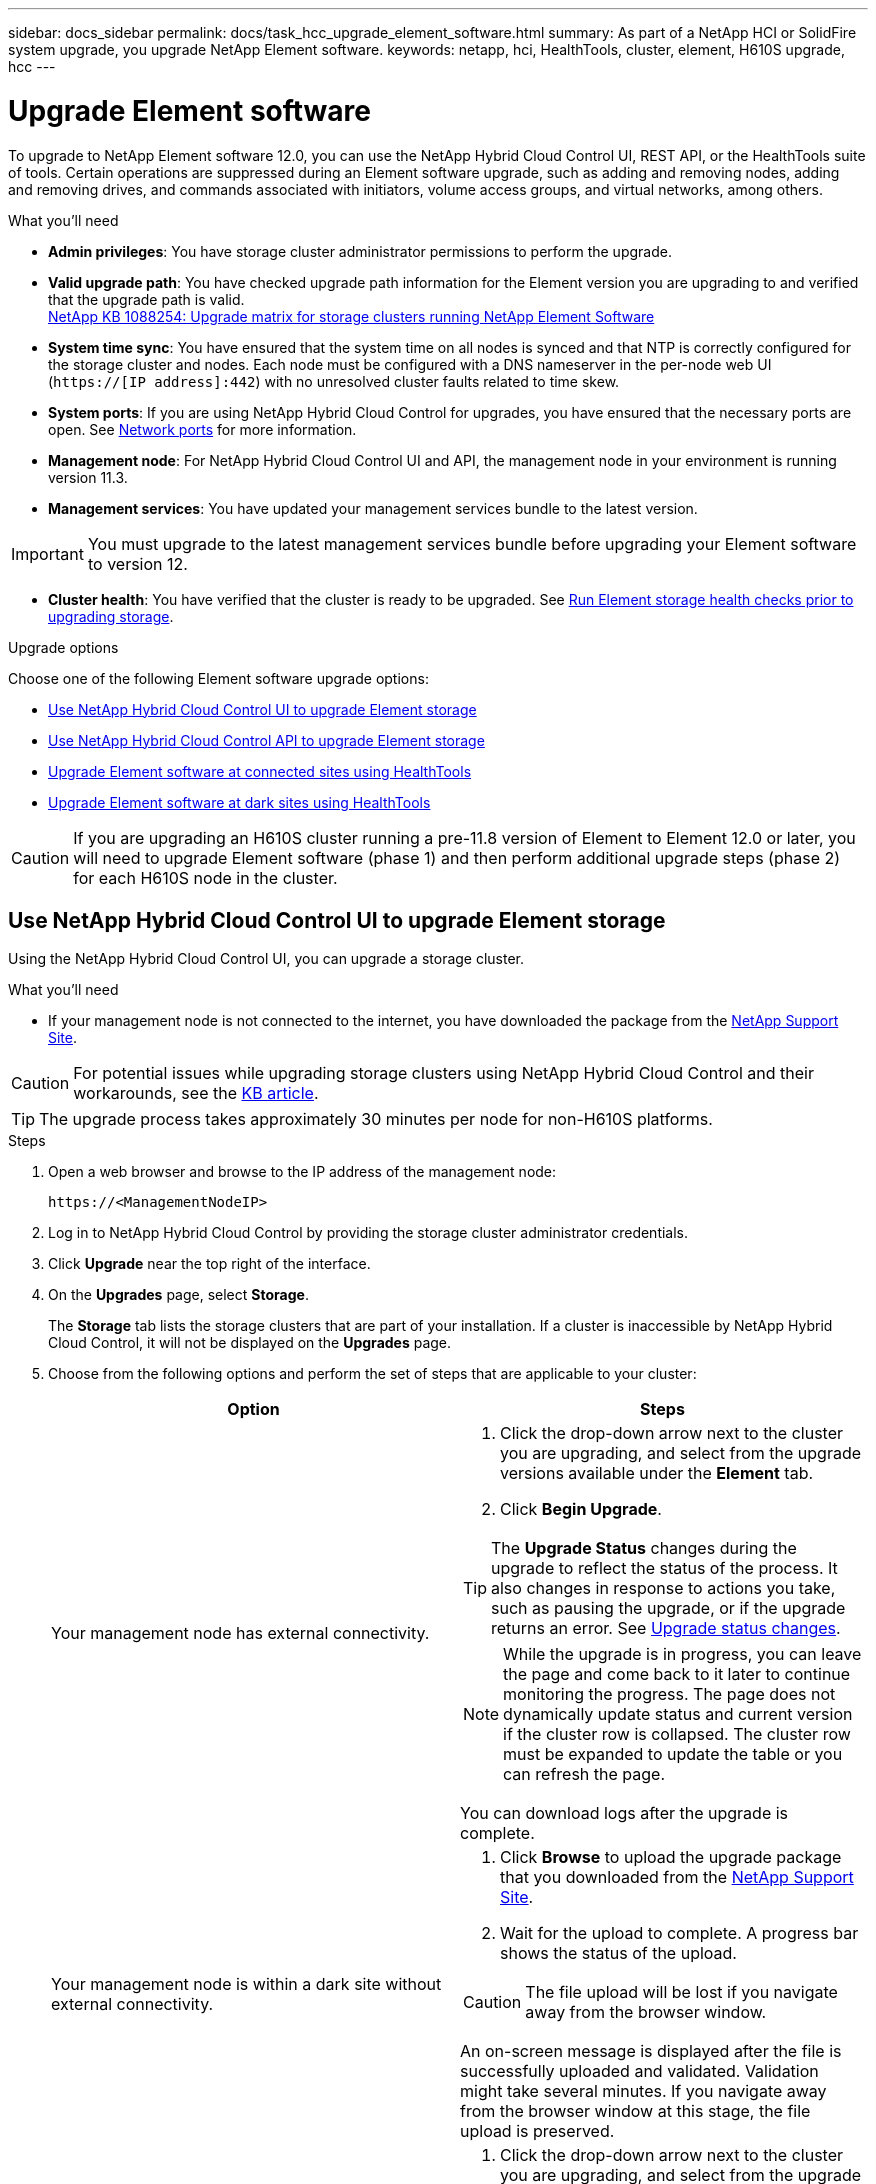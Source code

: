 ---
sidebar: docs_sidebar
permalink: docs/task_hcc_upgrade_element_software.html
summary: As part of a NetApp HCI or SolidFire system upgrade, you upgrade NetApp Element software.
keywords: netapp, hci, HealthTools, cluster, element, H610S upgrade, hcc
---

= Upgrade Element software

:hardbreaks:
:nofooter:
:icons: font
:linkattrs:
:imagesdir: ../media/

[.lead]
To upgrade to NetApp Element software 12.0, you can use the NetApp Hybrid Cloud Control UI, REST API, or the HealthTools suite of tools. Certain operations are suppressed during an Element software upgrade, such as adding and removing nodes, adding and removing drives, and commands associated with initiators, volume access groups, and virtual networks, among others.

.What you'll need

* *Admin privileges*: You have storage cluster administrator permissions to perform the upgrade.
* *Valid upgrade path*: You have checked upgrade path information for the Element version you are upgrading to and verified that the upgrade path is valid.
https://kb.netapp.com/app/answers/answer_view/a_id/1088254[NetApp KB 1088254: Upgrade matrix for storage clusters running NetApp Element Software]
* *System time sync*: You have ensured that the system time on all nodes is synced and that NTP is correctly configured for the storage cluster and nodes. Each node must be configured with a DNS nameserver in the per-node web UI (`https://[IP address]:442`) with no unresolved cluster faults related to time skew.
* *System ports*: If you are using NetApp Hybrid Cloud Control for upgrades, you have ensured that the necessary ports are open. See link:hci_prereqs_required_network_ports.html[Network ports] for more information.
* *Management node*: For NetApp Hybrid Cloud Control UI and API, the management node in your environment is running version 11.3.
* *Management services*: You have updated your management services bundle to the latest version.

IMPORTANT: You must upgrade to the latest management services bundle before upgrading your Element software to version 12.

* *Cluster health*: You have verified that the cluster is ready to be upgraded. See link:task_hcc_upgrade_element_prechecks.html[Run Element storage health checks prior to upgrading storage].

.Upgrade options

Choose one of the following Element software upgrade options:

* <<Use NetApp Hybrid Cloud Control UI to upgrade Element storage>>
* <<Use NetApp Hybrid Cloud Control API to upgrade Element storage>>
* <<Upgrade Element software at connected sites using HealthTools>>
* <<Upgrade Element software at dark sites using HealthTools>>

CAUTION: If you are upgrading an H610S cluster running a pre-11.8 version of Element to Element 12.0 or later, you will need to upgrade Element software (phase 1) and then perform additional upgrade steps (phase 2) for each H610S node in the cluster.

== Use NetApp Hybrid Cloud Control UI to upgrade Element storage

Using the NetApp Hybrid Cloud Control UI, you can upgrade a storage cluster.

.What you'll need
* If your management node is not connected to the internet, you have downloaded the package from the https://mysupport.netapp.com/site/products/all/details/mgmtservices/downloads-tab[NetApp Support Site^].

CAUTION: For potential issues while upgrading storage clusters using NetApp Hybrid Cloud Control and their workarounds, see the https://kb.netapp.com/Advice_and_Troubleshooting/Hybrid_Cloud_Infrastructure/NetApp_HCI/Potential_issues_and_workarounds_when_running_storage_upgrades_using_NetApp_Hybrid_Cloud_Control[KB article^].

TIP: The upgrade process takes approximately 30 minutes per node for non-H610S platforms.

.Steps

. Open a web browser and browse to the IP address of the management node:
+
----
https://<ManagementNodeIP>
----
. Log in to NetApp Hybrid Cloud Control by providing the storage cluster administrator credentials.
. Click *Upgrade* near the top right of the interface.
. On the *Upgrades* page, select *Storage*.
+
The *Storage* tab lists the storage clusters that are part of your installation. If a cluster is inaccessible by NetApp Hybrid Cloud Control, it will not be displayed on the *Upgrades* page.
. Choose from the following options and perform the set of steps that are applicable to your cluster:
+
[%header,cols=2*]
|===
|Option
|Steps

|Your management node has external connectivity.
a|
. Click the drop-down arrow next to the cluster you are upgrading, and select from the upgrade versions available under the *Element* tab.
. Click *Begin Upgrade*.

TIP: The *Upgrade Status* changes during the upgrade to reflect the status of the process. It also changes in response to actions you take, such as pausing the upgrade, or if the upgrade returns an error. See <<Upgrade status changes>>.

NOTE: While the upgrade is in progress, you can leave the page and come back to it later to continue monitoring the progress. The page does not dynamically update status and current version if the cluster row is collapsed. The cluster row must be expanded to update the table or you can refresh the page. 

You can download logs after the upgrade is complete.

|Your management node is within a dark site without external connectivity.
a|
. Click *Browse* to upload the upgrade package that you downloaded from the https://mysupport.netapp.com/site/products/all/details/mgmtservices/downloads-tab[NetApp Support Site^].
. Wait for the upload to complete. A progress bar shows the status of the upload.

CAUTION: The file upload will be lost if you navigate away from the browser window.

An on-screen message is displayed after the file is successfully uploaded and validated. Validation might take several minutes. If you navigate away from the browser window at this stage, the file upload is preserved.

|You are upgrading an H610S cluster running Element version earlier than 11.8.
a|
. Click the drop-down arrow next to the cluster you are upgrading, and select from the upgrade versions available.
. Click *Begin Upgrade*.
After the upgrade is complete, the UI prompts you to perform phase 2 of the process.
. Complete the additional steps required (phase 2) in the https://kb.netapp.com/Advice_and_Troubleshooting/Hybrid_Cloud_Infrastructure/H_Series/NetApp_H610S_storage_node_power_off_and_on_procedure[KB article^], and acknowledge in the UI that you have completed phase 2.

You can download logs after the upgrade is complete. For information about the various upgrade status changes, see <<Upgrade status changes>>.
|===

=== Upgrade status changes

Here are the different states that the *Upgrade Status* column in the UI shows before, during, and after the upgrade process:

[%header,cols=2*]
|===
|Upgrade state
|Description

|Up to Date
|The cluster was upgraded to the latest Element version available.

|Versions Available
|Newer versions of Element and/or storage firmware are available for upgrade.

|In Progress
|The upgrade is in progress. A progress bar shows the upgrade status. On-screen messages also show node-level faults and display the node ID of each node in the cluster as the upgrade progresses. You can monitor the status of each node using the Element UI or the NetApp Element plug-in for vCenter Server UI.

|Upgrade Pausing
|You can choose to pause the upgrade. Depending on the state of the upgrade process, the pause operation can succeed or fail. You will see a UI prompt asking you to confirm the pause operation. To ensure that the cluster is in a safe spot before pausing an upgrade, it can take up to two hours for the upgrade operation to be completely paused. To resume the upgrade, click *Resume*.

|Paused
|You paused the upgrade. Click *Resume* to resume the process.

|Error
|An error has occurred during the upgrade. You can download the error log and send it to NetApp Support. After you resolve the error, you can return to the page, and click *Resume*.  When you resume the upgrade, the progress bar goes backwards for a few minutes while the system runs the health check and checks the current state of the upgrade.

|Unable to Detect
|NetApp Hybrid Cloud Control shows this status instead of *Versions Available* when it does not have external connectivity to reach the online software repository.

|Complete with Follow-up
|Only for H610S nodes upgrading from Element version earlier than 11.8. After phase 1 of the upgrade process is complete, this state prompts you to perform phase 2 of the upgrade (see the https://kb.netapp.com/Advice_and_Troubleshooting/Hybrid_Cloud_Infrastructure/H_Series/NetApp_H610S_storage_node_power_off_and_on_procedure[KB article^]). After you complete phase 2 and acknowledge that you have completed it, the status changes to *Up to Date*.
|===

== Use NetApp Hybrid Cloud Control API to upgrade Element storage

You can use APIs to upgrade storage nodes in a cluster to the latest Element software version. You can use an automation tool of your choice to run the APIs. The API workflow documented here uses the REST API UI available on the management node as an example.

.Steps

. Do one of the following depending on your connection:
+
[%header,cols=2*]
|===
|Option
|Steps

|Your management node has external connectivity.
a|
. Verify the repository connection:
.. Open the management node REST API UI on the management node:
+
----
https://[management node IP]/package-repository/1/
----
.. Click *Authorize* and complete the following:
... Enter the cluster user name and password.
... Enter the client ID as `mnode-client`.
... Click *Authorize* to begin a session.
... Close the authorization window.
.. From the REST API UI, click *GET ​/packages​/remote-repository​/connection*.
.. Click *Try it out*.
.. Click *Execute*.
.. If code 200 is returned, go to the next step. If there is no connection to the remote repository, establish the connection or use the dark site option.
. Find the upgrade package ID:
.. From the REST API UI, click *GET /packages*.
.. Click *Try it out*.
.. Click *Execute*.
.. From the response, copy and save the package ID for use in a later step.

|Your management node is within a dark site without external connectivity.
a|
. Download the storage upgrade package to a device that is accessible to the management node:
* For NetApp HCI systems, go to the NetApp HCI software https://mysupport.netapp.com/site/products/all/details/netapp-hci/downloads-tab[download page] and download the latest storage node image.
* For SolidFire storage systems, go to the Element software https://mysupport.netapp.com/site/products/all/details/element-software/downloads-tab[download page] and download the latest storage node image.
. Upload the storage upgrade package to the management node:
.. Open the management node REST API UI on the management node:
+
----
https://[management node IP]/package-repository/1/
----
.. Click *Authorize* and complete the following:
... Enter the cluster user name and password.
... Enter the client ID as `mnode-client`.
... Click *Authorize* to begin a session.
... Close the authorization window.
.. From the REST API UI, click *POST /packages*.
.. Click *Try it out*.
.. Click *Browse* and select the upgrade package.
.. Click *Execute* to initiate the upload.
.. From the response, copy and save the package ID (`"id"`) for use in a later step.
. Verify the status of the upload.
.. From the REST API UI, click *GET​ /packages​/{id}​/status*.
.. Click *Try it out*.
.. Enter the package ID you copied in the previous step in *id*.
.. Click *Execute* to initiate the status request.
+
The response indicates `state` as `finished` when complete.
|===
. Locate the storage cluster ID:
.. Open the management node REST API UI on the management node:
+
----
https://[management node IP]/inventory/1/
----
.. Click *Authorize* and complete the following:
... Enter the cluster user name and password.
... Enter the client ID as `mnode-client`.
... Click *Authorize* to begin a session.
... Close the authorization window.
.. From the REST API UI, click *GET /installations*.
.. Click *Try it out*.
.. Click *Execute*.
.. From the response, copy the installation asset ID (`"id"`).
.. From the REST API UI, click *GET /installations/{id}*.
.. Click *Try it out*.
.. Paste the installation asset ID into the *id* field.
.. Click *Execute*.
.. From the response, copy and save the storage cluster ID (`"id"`) of the cluster you intend to upgrade for use in a later step.
. Run the storage upgrade:
.. Open the storage REST API UI on the management node:
+
----
https://[management node IP]/storage/1/
----
.. Click *Authorize* and complete the following:
... Enter the cluster user name and password.
... Enter the client ID as `mnode-client`.
... Click *Authorize* to begin a session.
... Close the authorization window.
.. Click *POST /upgrades*.
.. Click *Try it out*.
.. Enter the upgrade package ID in the parameter field.
.. Enter the storage cluster ID in the parameter field.
.. Click *Execute* to initiate the upgrade.
+
The response should indicate state as `initializing`:
+
----
{
  "_links": {
    "collection": "https://localhost:442/storage/upgrades",
    "self": "https://localhost:442/storage/upgrades/3fa85f64-1111-4562-b3fc-2c963f66abc1",
    "log": https://localhost:442/storage/upgrades/3fa85f64-1111-4562-b3fc-2c963f66abc1/log
  },
  "storageId": "114f14a4-1a1a-11e9-9088-6c0b84e200b4",
  "upgradeId": "334f14a4-1a1a-11e9-1055`-6c0b84e2001b4",
  "packageId": "774f14a4-1a1a-11e9-8888-6c0b84e200b4",
  "config": {},
  "state": "initializing",
  "status": {
    "availableActions": [
      "string"
    ],
    "message": "string",
    "nodeDetails": [
      {
        "message": "string",
        "step": "NodePreStart",
        "nodeID": 0,
        "numAttempt": 0
      }
    ],
    "percent": 0,
    "step": "ClusterPreStart",
    "timestamp": "2020-04-21T22:10:57.057Z",
    "failedHealthChecks": [
      {
        "checkID": 0,
        "name": "string",
        "displayName": "string",
        "passed": true,
        "kb": "string",
        "description": "string",
        "remedy": "string",
        "severity": "string",
        "data": {},
        "nodeID": 0
      }
    ]
  },
  "taskId": "123f14a4-1a1a-11e9-7777-6c0b84e123b2",
  "dateCompleted": "2020-04-21T22:10:57.057Z",
  "dateCreated": "2020-04-21T22:10:57.057Z"
}
----
.. Copy the upgrade ID (`"upgradeId"`) that is part of the response.
. Verify the upgrade progress and results:
.. Click *GET ​/upgrades/{upgradeId}*.
.. Click *Try it out*.
.. Enter the upgrade ID from the previous step in *upgradeId*.
.. Click *Execute*.
.. Do one of the following if there are problems or special requirements during the upgrade:
+
[%header,cols=2*]
|===
|Option
|Steps

|You need to correct cluster health issues due to `failedHealthChecks` message in the response body.
a|
. Go to the specific KB article listed for each issue or perform the specified remedy.
. If a KB is specified, complete the process described in the relevant KB article.
. After you have resolved cluster issues, reauthenticate if needed and click *PUT ​/upgrades/{upgradeId}*.
. Click *Try it out*.
. Enter the upgrade ID from the previous step in *upgradeId*.
. Enter `"action":"resume"` in the request body.
+
----
{
  "action": "resume"
}
----
. Click *Execute*.

|You need to pause the upgrade because the maintenance window is closing or for another reason.
a|
. Reauthenticate if needed and click *PUT ​/upgrades/{upgradeId}*.
. Click *Try it out*.
. Enter the upgrade ID from the previous step in *upgradeId*.
. Enter `"action":"pause"` in the request body.
+
----
{
  "action": "pause"
}
----
. Click *Execute*.

|If you are upgrading an H610S cluster running Element version earlier than 11.8, you see the state `finishedNeedsAck` in the response body. You need to perform additional upgrade steps (phase 2) for each H610S storage node.
a|
. See <<Upgrading H610S storage nodes to Element 12.0 or later (phase 2)>> and complete the process for each node.
. Reauthenticate if needed and click *PUT ​/upgrades/{upgradeId}*.
. Click *Try it out*.
. Enter the upgrade ID from the previous step in *upgradeId*.
. Enter `"action":"acknowledge"` in the request body.
+
----
{
  "action": "acknowledge"
}
----
. Click *Execute*.
|===
.. Run the *GET ​/upgrades/{upgradeId}* API multiple times, as needed, until the process is complete.
+
During the upgrade, the `status` indicates `running` if no errors are encountered. As each node is upgraded, the `step` value changes to `NodeFinished`.
+
The upgrade has finished successfully when the `percent` value is `100` and the `state` indicates `finished`.

== What happens if an upgrade fails using NetApp Hybrid Cloud Control
If a drive or node fails during an upgrade, the Element UI will show cluster faults. The upgrade process does not proceed to the next node, and waits for the cluster faults to resolve. The progress bar in the UI shows that the upgrade is waiting for the cluster faults to resolve. At this stage, clicking *Pause* in the UI will not work, because the upgrade waits for the cluster to be healthy. You will need to engage NetApp Support to assist with the failure investigation.

NetApp Hybrid Cloud Control has a pre-set three-hour waiting period, during which one of the following scenarios can happen:

* The cluster faults get resolved within the three-hour window, and upgrade resumes. You do not need to take any action in this scenario.
* The problem persists after three hours, and the upgrade status shows *Error* with a red banner. You can resume the upgrade by clicking *Resume* after the problem is resolved.
* NetApp Support has determined that the upgrade needs to be temporarily aborted to take corrective action before the three-hour window. Support will use the API to abort the upgrade.

CAUTION: Aborting the cluster upgrade while a node is being updated might result in the drives being ungracefully removed from the node. If the drives are ungracefully removed, adding the drives back during an upgrade will require manual intervention by NetApp Support. The node might be taking longer to do firmware updates or post update syncing activities. If the upgrade progress seems stalled, contact NetApp Support for assistance.

== Upgrade Element software at connected sites using HealthTools

.Steps

. Download the storage upgrade package:
+
NOTE: You need the latest version of HealthTools to upgrade Element storage software.

* For NetApp HCI systems, go to the NetApp HCI software https://mysupport.netapp.com/site/products/all/details/netapp-hci/downloads-tab[download page] and download the latest storage node image to a device that is not the management node.
* For SolidFire storage systems, go to the Element software https://mysupport.netapp.com/site/products/all/details/element-software/downloads-tab[download page] and download the latest storage node image to a device that not the management node.
. Copy the ISO file to the management node in an accessible location like /tmp.
+
When you upload the ISO file, make sure that the name of the file does not change, otherwise later steps will fail.

. *Optional*: Download the ISO from the management node to the cluster nodes before the upgrade.
+
This step reduces the upgrade time by pre-staging the ISO on the storage nodes and running additional internal checks to ensure that the cluster is in a good state to be upgraded. Performing this operation will not put the cluster into "upgrade" mode or restrict any of the cluster operations.
+
----
sfinstall <MVIP> -u <cluster_username> <path-toinstall-file-ISO> --stage
----
+
NOTE: Omit the password from the command line to allow `sfinstall` to prompt for the information. For passwords that contain special characters, add a backslash (`\`) before each special character. For example, `mypass!@1` should be entered as `mypass\!\@`.

+
*Example*
See the following sample input:
+
----
sfinstall 10.117.0.244 -u admin /tmp/solidfire-rtfisodium-11.0.0.345.iso --stage
----
+
The output for the sample shows that `sfinstall` attempts to verify if a newer version of `sfinstall` is available:
+
----
sfinstall 10.117.0.244 -u admin
/tmp/solidfire-rtfisodium-11.0.0.345.iso 2018-10-01 16:52:15:
Newer version of sfinstall available.
This version: 2018.09.01.130, latest version: 2018.06.05.901.
The latest version of the HealthTools can be downloaded from:
https:// mysupport.netapp.com/NOW/cgi-bin/software/
or rerun with --skip-version-check
----
See the following sample excerpt from a successful pre-stage operation:
+
NOTE: When staging completes, the message will display `Storage Node Upgrade Staging Successful` after the upgrade event.

+
----
flabv0004 ~ # sfinstall -u admin
10.117.0.87 solidfire-rtfi-sodium-patch3-11.3.0.14171.iso --stage
2019-04-03 13:19:58: sfinstall Release Version: 2019.01.01.49 Management Node Platform:
Ember Revision: 26b042c3e15a Build date: 2019-03-12 18:45
2019-04-03 13:19:58: Checking connectivity to MVIP 10.117.0.87
2019-04-03 13:19:58: Checking connectivity to node 10.117.0.86
2019-04-03 13:19:58: Checking connectivity to node 10.117.0.87
...
2019-04-03 13:19:58: Successfully connected to cluster and all nodes
...
2019-04-03 13:20:00: Do you want to continue? ['Yes', 'No']: Yes
...
2019-04-03 13:20:55: Staging install pack on cluster nodes
2019-04-03 13:20:55: newVersion: 11.3.0.14171
2019-04-03 13:21:01: nodeToStage: nlabp2814, nlabp2815, nlabp2816, nlabp2813
2019-04-03 13:21:02: Staging Node nlabp2815 mip=[10.117.0.87] nodeID=[2] (1 of 4 nodes)
2019-04-03 13:21:02: Node Upgrade serving image at
http://10.117.0.204/rtfi/solidfire-rtfisodium-
patch3-11.3.0.14171/filesystem.squashfs
...
2019-04-03 13:25:40: Staging finished. Repeat the upgrade command without the --stage option to start the upgrade.
----

+
The staged ISOs will be automatically deleted after the upgrade completes. However, if the upgrade has not started and needs to be rescheduled, ISOs can be manually de-staged using the command:
+
`sfinstall <MVIP> -u <cluster_username> --destage`

+
After the upgrade has started, the de-stage option is no longer available.

. Start the upgrade with the `sfinstall` command and the path to the ISO file:
+
`sfinstall <MVIP> -u <cluster_username> <path-toinstall-file-ISO>`

+
*Example*
+
See the following sample input command:
+
----
sfinstall 10.117.0.244 -u admin /tmp/solidfire-rtfi-sodium-11.0.0.345.iso
----
+
The output for the sample shows that `sfinstall` attempts to verify if a newer version of `sfinstall` is available:
+
----
sfinstall 10.117.0.244 -u admin /tmp/solidfire-rtfi-sodium-11.0.0.345.iso
2018-10-01 16:52:15: Newer version of sfinstall available.
This version: 2018.09.01.130, latest version: 2018.06.05.901.
The latest version of the HealthTools can be downloaded from:
https://mysupport.netapp.com/NOW/cgi-bin/software/ or rerun with --skip-version-check
----
+
See the following sample excerpt from a successful upgrade. Upgrade events can be used to monitor the progress of the upgrade.
+
----
# sfinstall 10.117.0.161 -u admin solidfire-rtfi-sodium-11.0.0.761.iso
2018-10-11 18:28
Checking connectivity to MVIP 10.117.0.161
Checking connectivity to node 10.117.0.23
Checking connectivity to node 10.117.0.24
...
Successfully connected to cluster and all nodes
###################################################################
You are about to start a new upgrade
10.117.0.161
10.3.0.161
solidfire-rtfi-sodium-11.0.0.761.iso
Nodes:
10.117.0.23 nlabp1023 SF3010 10.3.0.161
10.117.0.24 nlabp1025 SF3010 10.3.0.161
10.117.0.26 nlabp1027 SF3010 10.3.0.161
10.117.0.28 nlabp1028 SF3010 10.3.0.161
###################################################################
Do you want to continue? ['Yes', 'No']: yes
...
Watching for new network faults. Existing fault IDs are set([]).
Checking for legacy network interface names that need renaming
Upgrading from 10.3.0.161 to 11.0.0.761 upgrade method=rtfi
Waiting 300 seconds for cluster faults to clear
Waiting for caches to fall below threshold
...
Installing mip=[10.117.0.23] nodeID=[1] (1 of 4 nodes)
Starting to move primaries.
Loading volume list
Moving primary slice=[7] away from mip[10.117.0.23] nodeID[1] ssid[11] to new ssid[15]
Moving primary slice=[12] away from mip[10.117.0.23] nodeID[1] ssid[11] to new ssid[15]
...
Installing mip=[10.117.114.24] nodeID=[2] (2 of 4 nodes)
Starting to move primaries.
Loading volume list
Moving primary slice=[5] away from mip[10.117.114.24] nodeID[2] ssid[7] to new ssid[11]
...
Install of solidfire-rtfi-sodium-11.0.0.761 complete.
Removing old software
No staged builds present on nodeID=[1]
No staged builds present on nodeID=[2]
...
Starting light cluster block service check
----

IMPORTANT: If you are upgrading an H610S series node to Element 12.0 or later, you will need to perform additional upgrade steps (phase 2) for each storage node. See <<Upgrading H610S storage nodes to Element 12.0 or later (phase 2)>>.

== Upgrade Element software at dark sites using HealthTools
You can use the HealthTools suite of tools to update NetApp Element software at a dark site.

.What you'll need

. For NetApp HCI systems, go to the NetApp HCI software https://mysupport.netapp.com/site/products/all/details/netapp-hci/downloads-tab[download page]. For SolidFire storage systems, go to the Element software https://mysupport.netapp.com/site/products/all/details/element-software/downloads-tab[download page].
. Select the correct software release and download the latest storage node image to a computer that is not the management node.
+
NOTE: You need the latest version of HealthTools to upgrade Element storage software.

. Download this https://library.netapp.com/ecm/ecm_get_file/ECMLP2840740[JSON file] (https://library.netapp.com/ecm/ecm_get_file/ECMLP2840740) from the NetApp Support Site on a computer that is not the management node and rename it to `metadata.json`.
. Copy the ISO file to the management node in an accessible location like `/tmp`.
+
TIP: You can do this by using, for example, SCP. When you upload the ISO file, make sure that the name of the file does not change, otherwise later steps will fail.

.Steps

. Run the `sfupdate-healthtools` command:
+
----
sfupdate-healthtools <path-to-healthtools-package>
----
. Check the installed version:
+
----
sfupdate-healthtools -v
----
. Check the latest version against the metadata JSON file:
+
----
sfupdate-healthtools -l --metadata=<path-to-metadata-json>
----
. Ensure that the cluster is ready:
+
----
sudo sfupgradecheck -u <cluster_username> -p <cluster_password> MVIP --metadata=<path-to-metadata-json>
----
. Run the `sfinstall` command with the path to the ISO file and the metadata JSON file:
+
----
sfinstall -u <cluster_username> <MVIP> <path-toinstall-file-ISO> --metadata=<path-to-metadata-json-file>
----
+
See the following sample input command:
+
----
sfinstall -u admin 10.117.78.244 /tmp/solidfire-rtfi-11.3.0.345.iso --metadata=/tmp/metadata.json
----
+
*Optional* You can add the `--stage` flag to the `sfinstall` command to pre-stage the upgrade in advance.

IMPORTANT: If you are upgrading an H610S series node to Element 12.0 or later, you will need to perform additional upgrade steps (phase 2) for each storage node. See <<Upgrading H610S storage nodes to Element 12.0 or later (phase 2)>>.

== What happens if an upgrade fails using HealthTools
If the software upgrade fails, you can pause the upgrade.

TIP: You should pause an upgrade only with Ctrl-C. This enables the system to clean itself up.

When `sfinstall` waits for cluster faults to clear and if any failure causes the faults to remain, `sfinstall` will not proceed to the next node.

.Steps
. You should stop `sfinstall` with Ctrl+C.
. Contact NetApp Support to assist with the failure investigation.
. Resume the upgrade with the same `sfinstall` command.
. When an upgrade is paused by using Ctrl+C, if the upgrade is currently upgrading a node, choose one of these options:

* *Wait*: Allow the currently upgrading node to finish before resetting the cluster constants.
* *Continue*: Continue the upgrade, which cancels the pause.
* *Abort*: Reset the cluster constants and abort the upgrade immediately.
+
NOTE: Aborting the cluster upgrade while a node is being updated might result in the drives being ungracefully removed from the node. If the drives are ungracefully removed, adding the drives back during an upgrade will require manual intervention by NetApp Support. The node might be taking longer to do firmware updates or post update syncing activities. If the upgrade progress seems stalled, contact NetApp Support for assistance.

== Upgrading H610S storage nodes to Element 12.0 or later (phase 2)

If you are upgrading an H610S series node to Element 12.0 or later, the upgrade process involves two phases.

Phase 1, which is performed first, follows the same steps as the standard upgrade to Element 12.0 process. It installs Element Software and all 5 firmware updates in a rolling fashion across the cluster one node at a time. Due to the firmware payload, the process is estimated to take approximately 1.5 to 2 hours per H610S node, including a single cold-boot cycle at the end of the upgrade for each node.

Phase 2 involves completing steps to perform a complete node shutdown and power disconnect for each H610S node that are described in a required https://kb.netapp.com/Advice_and_Troubleshooting/Hybrid_Cloud_Infrastructure/H_Series/NetApp_H610S_storage_node_power_off_and_on_procedure[KB^]. This phase is estimated to take approximately one hour per H610S node.

IMPORTANT: After you complete phase 1, four of the five firmware updates are activated during the cold boot on each H610S node; however, the Complex Programmable Logic Device (CPLD) firmware requires a complete power disconnect and reconnect to fully install. The CPLD firmware update protects against NVDIMM failures and metadata drive eviction during future reboots or power cycles. This power reset is estimated to take approximately one hour per H610S node. It requires shutting down the node, removing power cables or disconnecting power via a smart PDU, waiting approximately 3 minutes, and reconnecting power.

.Before you begin

* You have completed phase 1 of the H610S upgrade process and have upgraded your storage nodes using one the standard Element storage upgrade procedures.

NOTE: Phase 2 requires on-site personnel.

.Steps

. (Phase 2) Complete the power reset process required for each H610S node in the cluster:

NOTE: If the cluster also has non-H610S nodes, these non-H610S nodes are exempt from phase 2 and do not need to be shut down or have their power disconnected.

.. Contact NetApp Support for assistance and to schedule this upgrade.
.. Follow the phase 2 upgrade procedure in this https://kb.netapp.com/app/answers/answer_view/a_id/1103627[KB^] that is required to complete an upgrade for each H610S node.

[discrete]
== Find more information

* https://docs.netapp.com/hci/index.jsp[NetApp HCI Documentation Center^]
* https://docs.netapp.com/us-en/documentation/hci.aspx[NetApp HCI Resources Page^]
